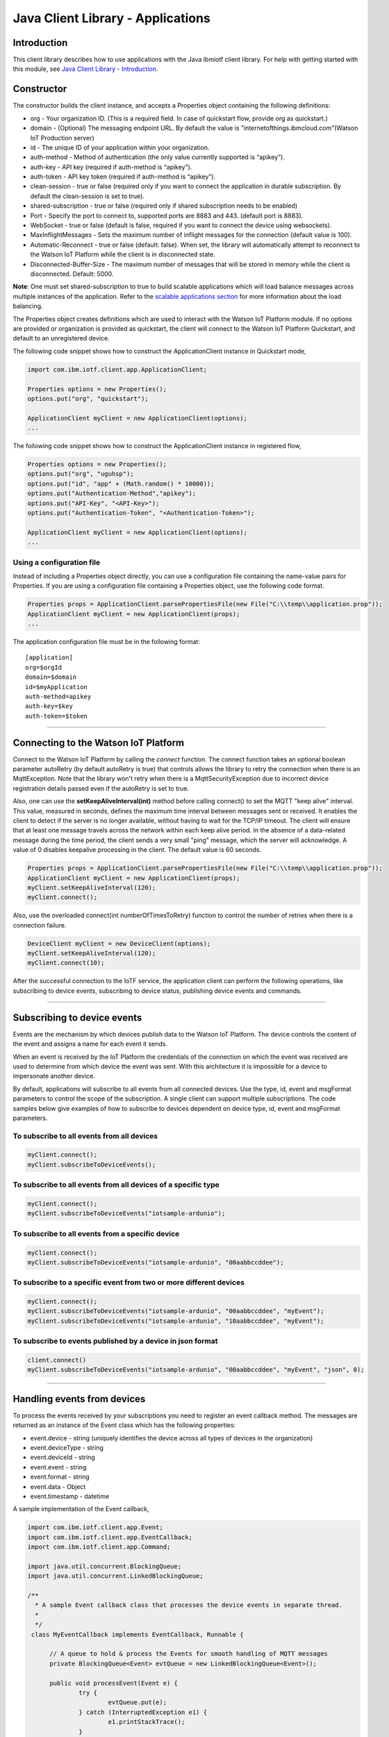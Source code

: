 ===============================================================================
Java Client Library - Applications
===============================================================================

Introduction
-------------------------------------------------------------------------------

This client library describes how to use applications with the Java ibmiotf client library. For help with getting started with this module, see `Java Client Library - Introduction <https://github.com/ibm-messaging/iot-java/blob/master/README.md>`__. 

Constructor
-------------------------------------------------------------------------------

The constructor builds the client instance, and accepts a Properties object containing the following definitions:

* org - Your organization ID. (This is a required field. In case of quickstart flow, provide org as quickstart.)
* domain - (Optional) The messaging endpoint URL. By default the value is "internetofthings.ibmcloud.com"(Watson IoT Production server)
* id - The unique ID of your application within your organization.
* auth-method - Method of authentication (the only value currently supported is “apikey”).
* auth-key - API key (required if auth-method is “apikey”).
* auth-token - API key token (required if auth-method is “apikey”).
* clean-session - true or false (required only if you want to connect the application in durable subscription. By default the clean-session is set to true).
* shared-subscription - true or false (required only if shared subscription needs to be enabled)
* Port - Specify the port to connect to, supported ports are 8883 and 443. (default port is 8883). 
* WebSocket - true or false (default is false, required if you want to connect the device using websockets).
* MaxInflightMessages - Sets the maximum number of inflight messages for the connection (default value is 100).
* Automatic-Reconnect - true or false (default: false). When set, the library will automatically attempt to reconnect to the Watson IoT Platform while the client is in disconnected state.
* Disconnected-Buffer-Size - The maximum number of messages that will be stored in memory while the client is disconnected. Default: 5000.

**Note**: One must set shared-subscription to true to build scalable applications which will load balance messages across multiple instances of the application. Refer to the `scalable applications section <https://docs.internetofthings.ibmcloud.com/applications/mqtt.html#/scalable-applications#scalable-applications>`__ for more information about the load balancing.

The Properties object creates definitions which are used to interact with the Watson IoT Platform module. If no options are provided or organization is provided as quickstart, the client will connect to the Watson IoT Platform Quickstart, and default to an unregistered device.

The following code snippet shows how to construct the ApplicationClient instance in Quickstart mode,

.. code:: java

    import com.ibm.iotf.client.app.ApplicationClient;
    
    Properties options = new Properties();
    options.put("org", "quickstart");
    
    ApplicationClient myClient = new ApplicationClient(options);
    ...

The following code snippet shows how to construct the ApplicationClient instance in registered flow,

.. code:: java
    
    Properties options = new Properties();
    options.put("org", "uguhsp");
    options.put("id", "app" + (Math.random() * 10000));
    options.put("Authentication-Method","apikey");
    options.put("API-Key", "<API-Key>");
    options.put("Authentication-Token", "<Authentication-Token>");
    
    ApplicationClient myClient = new ApplicationClient(options);
    ...


Using a configuration file
~~~~~~~~~~~~~~~~~~~~~~~~~~

Instead of including a Properties object directly, you can use a configuration file containing the name-value pairs for Properties. If you are using a configuration file containing a Properties object, use the following code format.

.. code:: java

    Properties props = ApplicationClient.parsePropertiesFile(new File("C:\\temp\\application.prop"));
    ApplicationClient myClient = new ApplicationClient(props);
    ...

The application configuration file must be in the following format:

::

    [application]
    org=$orgId
    domain=$domain
    id=$myApplication
    auth-method=apikey
    auth-key=$key
    auth-token=$token

----

Connecting to the Watson IoT Platform
----------------------------------------------------

Connect to the Watson IoT Platform by calling the *connect* function. The connect function takes an optional boolean parameter autoRetry (by default autoRetry is true) that controls allows the library to retry the connection when there is an MqttException. Note that the library won't retry when there is a MqttSecurityException due to incorrect device registration details passed even if the autoRetry is set to true.

Also, one can use the **setKeepAliveInterval(int)** method before calling connect() to set the MQTT "keep alive" interval. This value, measured in seconds, defines the maximum time interval between messages sent or received. It enables the client to detect if the server is no longer available, without having to wait for the TCP/IP timeout. The client will ensure that at least one message travels across the network within each keep alive period. In the absence of a data-related message during the time period, the client sends a very small "ping" message, which the server will acknowledge. A value of 0 disables keepalive processing in the client. The default value is 60 seconds.

.. code:: java

    Properties props = ApplicationClient.parsePropertiesFile(new File("C:\\temp\\application.prop"));
    ApplicationClient myClient = new ApplicationClient(props);
    myClient.setKeepAliveInterval(120);
    myClient.connect();
    
Also, use the overloaded connect(int numberOfTimesToRetry) function to control the number of retries when there is a connection failure.

.. code:: java

    DeviceClient myClient = new DeviceClient(options);
    myClient.setKeepAliveInterval(120);
    myClient.connect(10);
    
After the successful connection to the IoTF service, the application client can perform the following operations, like subscribing to device events, subscribing to device status, publishing device events and commands.

----

Subscribing to device events
-------------------------------------------------------------------------------
Events are the mechanism by which devices publish data to the Watson IoT Platform. The device controls the content of the event and assigns a name for each event it sends.

When an event is received by the IoT Platform the credentials of the connection on which the event was received are used to determine from which device the event was sent. With this architecture it is impossible for a device to impersonate another device.

By default, applications will subscribe to all events from all connected devices. Use the type, id, event and msgFormat parameters to control the scope of the subscription. A single client can support multiple subscriptions. The code samples below give examples of how to subscribe to devices dependent on device type, id, event and msgFormat parameters.

To subscribe to all events from all devices
~~~~~~~~~~~~~~~~~~~~~~~~~~~~~~~~~~~~~~~~~~~

.. code:: java

    myClient.connect();
    myClient.subscribeToDeviceEvents();

To subscribe to all events from all devices of a specific type
~~~~~~~~~~~~~~~~~~~~~~~~~~~~~~~~~~~~~~~~~~~~~~~~~~~~~~~~~~~~~~

.. code:: java

    myClient.connect();
    myClient.subscribeToDeviceEvents("iotsample-ardunio");

To subscribe to all events from a specific device
~~~~~~~~~~~~~~~~~~~~~~~~~~~~~~~~~~~~~~~~~~~~~~~~~~

.. code:: java

    myClient.connect();
    myClient.subscribeToDeviceEvents("iotsample-ardunio", "00aabbccddee");

To subscribe to a specific event from two or more different devices
~~~~~~~~~~~~~~~~~~~~~~~~~~~~~~~~~~~~~~~~~~~~~~~~~~~~~~~~~~~~~~~~~~~

.. code:: java

    myClient.connect();
    myClient.subscribeToDeviceEvents("iotsample-ardunio", "00aabbccddee", "myEvent");
    myClient.subscribeToDeviceEvents("iotsample-ardunio", "10aabbccddee", "myEvent");

To subscribe to events published by a device in json format
~~~~~~~~~~~~~~~~~~~~~~~~~~~~~~~~~~~~~~~~~~~~~~~~~~~~~~~~~~~~~~~

.. code:: java

    client.connect()
    myClient.subscribeToDeviceEvents("iotsample-ardunio", "00aabbccddee", "myEvent", "json", 0);
    
----

Handling events from devices
-------------------------------------------------------------------------------
To process the events received by your subscriptions you need to register an event callback method. The messages are returned as an instance of the Event class which has the following properties:

* event.device - string (uniquely identifies the device across all types of devices in the organization)
* event.deviceType - string
* event.deviceId - string
* event.event - string
* event.format - string
* event.data - Object
* event.timestamp - datetime

A sample implementation of the Event callback,

.. code:: java

  import com.ibm.iotf.client.app.Event;
  import com.ibm.iotf.client.app.EventCallback;
  import com.ibm.iotf.client.app.Command;
  
  import java.util.concurrent.BlockingQueue;
  import java.util.concurrent.LinkedBlockingQueue;
  
  /**
    * A sample Event callback class that processes the device events in separate thread.
    *
    */
   class MyEventCallback implements EventCallback, Runnable {

	// A queue to hold & process the Events for smooth handling of MQTT messages
	private BlockingQueue<Event> evtQueue = new LinkedBlockingQueue<Event>();
		
	public void processEvent(Event e) {
		try {
			evtQueue.put(e);
		} catch (InterruptedException e1) {
			e1.printStackTrace();
		}
	}

	@Override
	public void processCommand(Command cmd) {
		System.out.println("Command received:: " + cmd);			
	}

	@Override
	public void run() {
		while(true) {
			Event e = null;
			try {
				e = evtQueue.take();
				// In this example, we just output the event
				System.out.println("Event:: " + e.getDeviceId() + ":" + e.getEvent() + ":" + e.getData());
			} catch (InterruptedException e1) {
				// Ignore the Interuppted exception, retry
				continue;
			}
		}
	}
    }

Once the event callback is added to the ApplicationClient, the processEvent() method is invoked whenever any event is published on the subscribed criteria, The following snippet shows how to add the Event call back into ApplicationClient instance,

.. code:: java

    myClient.connect()
    myClient.setEventCallback(new MyEventCallback());
    myClient.subscribeToDeviceEvents();

Similar to subscribing to device events, the application can subscribe to commands that are sent to the devices. Following code snippet shows how to subscribe to all commands to all the devices in the organization:

.. code:: java

    myClient.connect()
    myClient.setEventCallback(new MyEventCallback());
    myClient.subscribeToDeviceCommands();

Overloaded methods are available to control the command subscription. The processCommand() method is called when a command is sent to the device that matches the command subscription. 

----

Subscribing to device status
-------------------------------------------------------------------------------
Similar to subscribing to device events, applications can subscribe to device status, like device connect and disconnect to Watson IoT Platform. By default, this will subscribe to status updates for all connected devices. Use the Device Type and Device Id parameters to control the scope of the subscription. A single ApplicationClient can support multiple subscriptions.

Subscribe to status updates for all devices
~~~~~~~~~~~~~~~~~~~~~~~~~~~~~~~~~~~~~~~~~~~

.. code:: java

    myClient.connect();
    myClient.subscribeToDeviceStatus();


Subscribe to status updates for all devices of a specific type
~~~~~~~~~~~~~~~~~~~~~~~~~~~~~~~~~~~~~~~~~~~~~~~~~~~~~~~~~~~~~~

.. code:: java

    myClient.connect();
    myClient.subscribeToDeviceStatus("iotsample-ardunio");


Subscribe to status updates for two different devices
~~~~~~~~~~~~~~~~~~~~~~~~~~~~~~~~~~~~~~~~~~~~~~~~~~~~~

.. code:: java

    myClient.connect();
    myClient.subscribeToDeviceStatus("iotsample-ardunio", "00aabbccddee");
    myClient.subscribeToDeviceStatus("iotsample-ardunio", "10aabbccddee");

----


Handling status updates from devices
-------------------------------------------------------------------------------
To process the status updates received by your subscriptions you need to register an status event callback method. The messages are returned as an instance of the Status class which contains the below mentioned properties:

The following properties are set for both "Connect" and "Disconnect" status events:
  
* status.clientAddr - string
* status.protocol - string
* status.clientId - string
* status.user - string
* status.time - java.util.Date
* status.action - string
* status.connectTime - java.util.Date
* status.port - integer

The following properties are only set when the action is "Disconnect":

* status.writeMsg - integer
* status.readMsg - integer
* status.reason - string
* status.readBytes - integer
* status.writeBytes - integer

A sample implementation of the Status callback,

.. code:: java

  private static class MyStatusCallback implements StatusCallback {
      
      public void processApplicationStatus(ApplicationStatus status) {
          System.out.println("Application Status = " + status.getPayload());
      }
      
      public void processDeviceStatus(DeviceStatus status) {
          if(status.getAction() == "Disconnect") {
              System.out.println("device: "+status.getDeviceId()
                                  + "  time: "+ status.getTime()
                                  + "  action: " + status.getAction()
                                  + "  reason: " + status.getReason());
          } else {
              System.out.println("device: "+status.getDeviceId()
                                  + "  time: "+ status.getTime()
                                  + "  action: " + status.getAction());
          }
      }
  }
	
Once the status callback is added to the ApplicationClient, the processDeviceStatus() method is invoked whenever any device is connected or disconnected from Watson IoT Platform that matches the criteria, The following snippet shows how to add the status call back instance into ApplicationClient,

.. code:: java

    myClient.connect()
    myClient.setStatusCallback(new MyStatusCallback());
    myClient.subscribeToDeviceStatus();

----

As similar to device status, the application can subscribe to any other application connect or disconnect status as well. Following code snippet shows how to subscribe to the application status in the organization:

.. code:: java

    myClient.connect()
    myClient.setEventCallback(new MyEventCallback());
    myClient.subscribeToApplicationStatus();

Overloaded method is available to control the status subscription to a particular application. The processApplicationStatus() method is called whenever any application is connected or disconnected from Watson IoT Platform that matches the criteria.

Publishing events from devices
-------------------------------------------------------------------------------
Applications can publish events as if they originated from a Device.

.. code:: java

    myClient.connect()
    
    //Generate the event to be published
    JsonObject event = new JsonObject();
    event.addProperty("name", "foo");
    event.addProperty("cpu",  60);
    event.addProperty("mem",  40);
    
    // publish the event on behalf of device
    myClient.publishEvent(deviceType, deviceId, "blink", event);

Events can be published in different formats, like JSON, String, Binary and etc.. By default the library publishes the event in JSON format, but one can specify the data in different formats. For example, to publish data in String format use the following code snippet (Note that the payload must be in String format),

.. code:: java

	myClient.connect();
	String data = "cpu:"+60;
	status = myClient.publishEvent("load", data, "text", 2);
			
Any XML data can be converted to String and published as follows,

.. code:: java
		
	status = myClient.publishEvent("load", xmlConvertedString, "xml", 2);

Similarly to publish events in binary format, use the byte array as shown below,

.. code:: java

	myClient.connect();
	byte[] cpuLoad = new byte[] {60, 35, 30, 25};
	status = myClient.publishEvent("blink", cpuLoad , "binary", 1);
----

Publishing commands to devices
-------------------------------------------------------------------------------
Applications can publish commands to connected devices.

.. code:: java

    myClient.connect()
    
    //Generate the event to be published
    JsonObject data = new JsonObject();
    data.addProperty("name", "stop-rotation");
    data.addProperty("delay",  0);
    
    //Registered flow allows 0, 1 and 2 QoS
    myAppClient.publishCommand(deviceType, deviceId, "stop", data);

Similar to events, the commands can be published in different formats, like JSON, String, Binary as well. By default the library publishes the commands in JSON format, but one can specify the data in different formats. For example, to publish command in String format use the following code snippet (Note that the payload must be in String format),

.. code:: java

	myClient.connect();
	myAppClient.publishCommand(deviceType, deviceId, "stop", "rotation:0", "text", 1);
----

Examples
-------------
* `MQTTApplicationDeviceEventPublish <https://github.com/ibm-messaging/iot-application-samples/tree/master/java/standalone-samples/src/main/java/com/ibm/iotf/sample/client/application/MQTTApplicationDeviceEventPublish.java>`__ - A sample application that shows how to publish device events.
* `RegisteredApplicationCommandPublish <https://github.com/ibm-messaging/iot-application-samples/tree/master/java/standalone-samples/src/main/java/com/ibm/iotf/sample/client/application/RegisteredApplicationCommandPublish.java>`__ - A sample application that shows how to publish a command to a device.
* `RegisteredApplicationSubscribeSample <https://github.com/ibm-messaging/iot-application-samples/tree/master/java/standalone-samples/src/main/java/com/ibm/iotf/sample/client/application/RegisteredApplicationSubscribeSample.java>`__ - A sample application that shows how to subscribe for various events like, device events, device commands, device status and application status.
